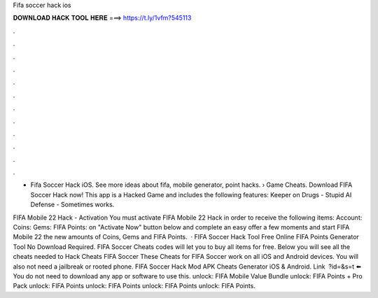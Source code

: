 Fifa soccer hack ios



𝐃𝐎𝐖𝐍𝐋𝐎𝐀𝐃 𝐇𝐀𝐂𝐊 𝐓𝐎𝐎𝐋 𝐇𝐄𝐑𝐄 ===> https://t.ly/1vfm?545113



.



.



.



.



.



.



.



.



.



.



.



.

- Fifa Soccer Hack iOS. See more ideas about fifa, mobile generator, point hacks.  › Game Cheats. Download FIFA Soccer Hack now! This app is a Hacked Game and includes the following features: Keeper on Drugs - Stupid AI Defense - Sometimes works.

FIFA Mobile 22 Hack - Activation You must activate FIFA Mobile 22 Hack in order to receive the following items: Account: Coins: Gems: FIFA Points:  on "Activate Now" button below  and complete an easy offer  a few moments and start FIFA Mobile 22  the new amounts of Coins, Gems and FIFA Points.  · FIFA Soccer Hack Tool Free Online FIFA Points Generator Tool No Download Required. FIFA Soccer Cheats codes will let you to buy all items for free. Below you will see all the cheats needed to Hack Cheats FIFA Soccer These Cheats for FIFA Soccer work on all iOS and Android devices. You will also not need a jailbreak or rooted phone. FIFA Soccer Hack Mod APK Cheats Generator iOS & Android. Link ️ ?id=&s=t ⬅️ You do not need to download any app or software to use this. unlock: FIFA Mobile Value Bundle unlock: FIFA Points + Pro Pack unlock: FIFA Points unlock: FIFA Points unlock: FIFA Points unlock: FIFA Points.
